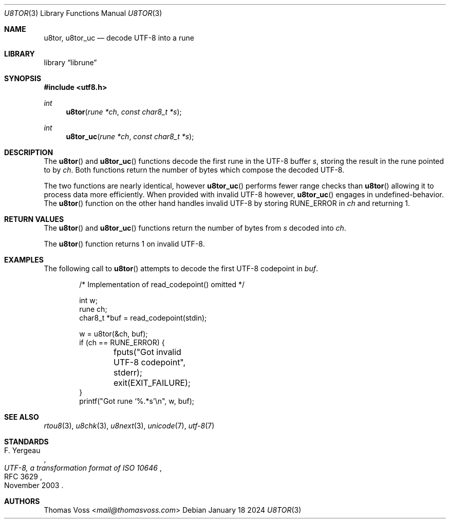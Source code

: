 .Dd January 18 2024
.Dt U8TOR 3
.Os
.Sh NAME
.Nm u8tor ,
.Nm u8tor_uc
.Nd decode UTF-8 into a rune
.Sh LIBRARY
.Lb librune
.Sh SYNOPSIS
.In utf8.h
.Ft int
.Fn u8tor "rune *ch" "const char8_t *s"
.Ft int
.Fn u8tor_uc "rune *ch" "const char8_t *s"
.Sh DESCRIPTION
The
.Fn u8tor
and
.Fn u8tor_uc
functions decode the first rune in the UTF-8 buffer
.Fa s ,
storing the result in the rune pointed to by
.Fa ch .
Both functions return the number of bytes which compose the decoded
UTF-8.
.Pp
The two functions are nearly identical,
however
.Fn u8tor_uc
performs fewer range checks than
.Fn u8tor
allowing it to process data more efficiently.
When provided with invalid UTF-8 however,
.Fn u8tor_uc
engages in undefined-behavior.
The
.Fn u8tor
function on the other hand handles invalid UTF-8 by storing
.Dv RUNE_ERROR
in
.Fa ch
and returning 1.
.Sh RETURN VALUES
The
.Fn u8tor
and
.Fn u8tor_uc
functions return the number of bytes from
.Fa s
decoded into
.Fa ch .
.Pp
The
.Fn u8tor
function returns 1 on invalid UTF-8.
.Sh EXAMPLES
The following call to
.Fn u8tor
attempts to decode the first UTF-8 codepoint in
.Va buf .
.Bd -literal -offset indent
/* Implementation of read_codepoint() omitted */

int w;
rune ch;
char8_t *buf = read_codepoint(stdin);

w = u8tor(&ch, buf);
if (ch == RUNE_ERROR) {
	fputs("Got invalid UTF-8 codepoint", stderr);
	exit(EXIT_FAILURE);
}
printf("Got rune ‘%.*s’\en", w, buf);
.Ed
.Sh SEE ALSO
.Xr rtou8 3 ,
.Xr u8chk 3 ,
.Xr u8next 3 ,
.Xr unicode 7 ,
.Xr utf\-8 7
.Sh STANDARDS
.Rs
.%A F. Yergeau
.%D November 2003
.%R RFC 3629
.%T UTF-8, a transformation format of ISO 10646
.Re
.Sh AUTHORS
.An Thomas Voss Aq Mt mail@thomasvoss.com
